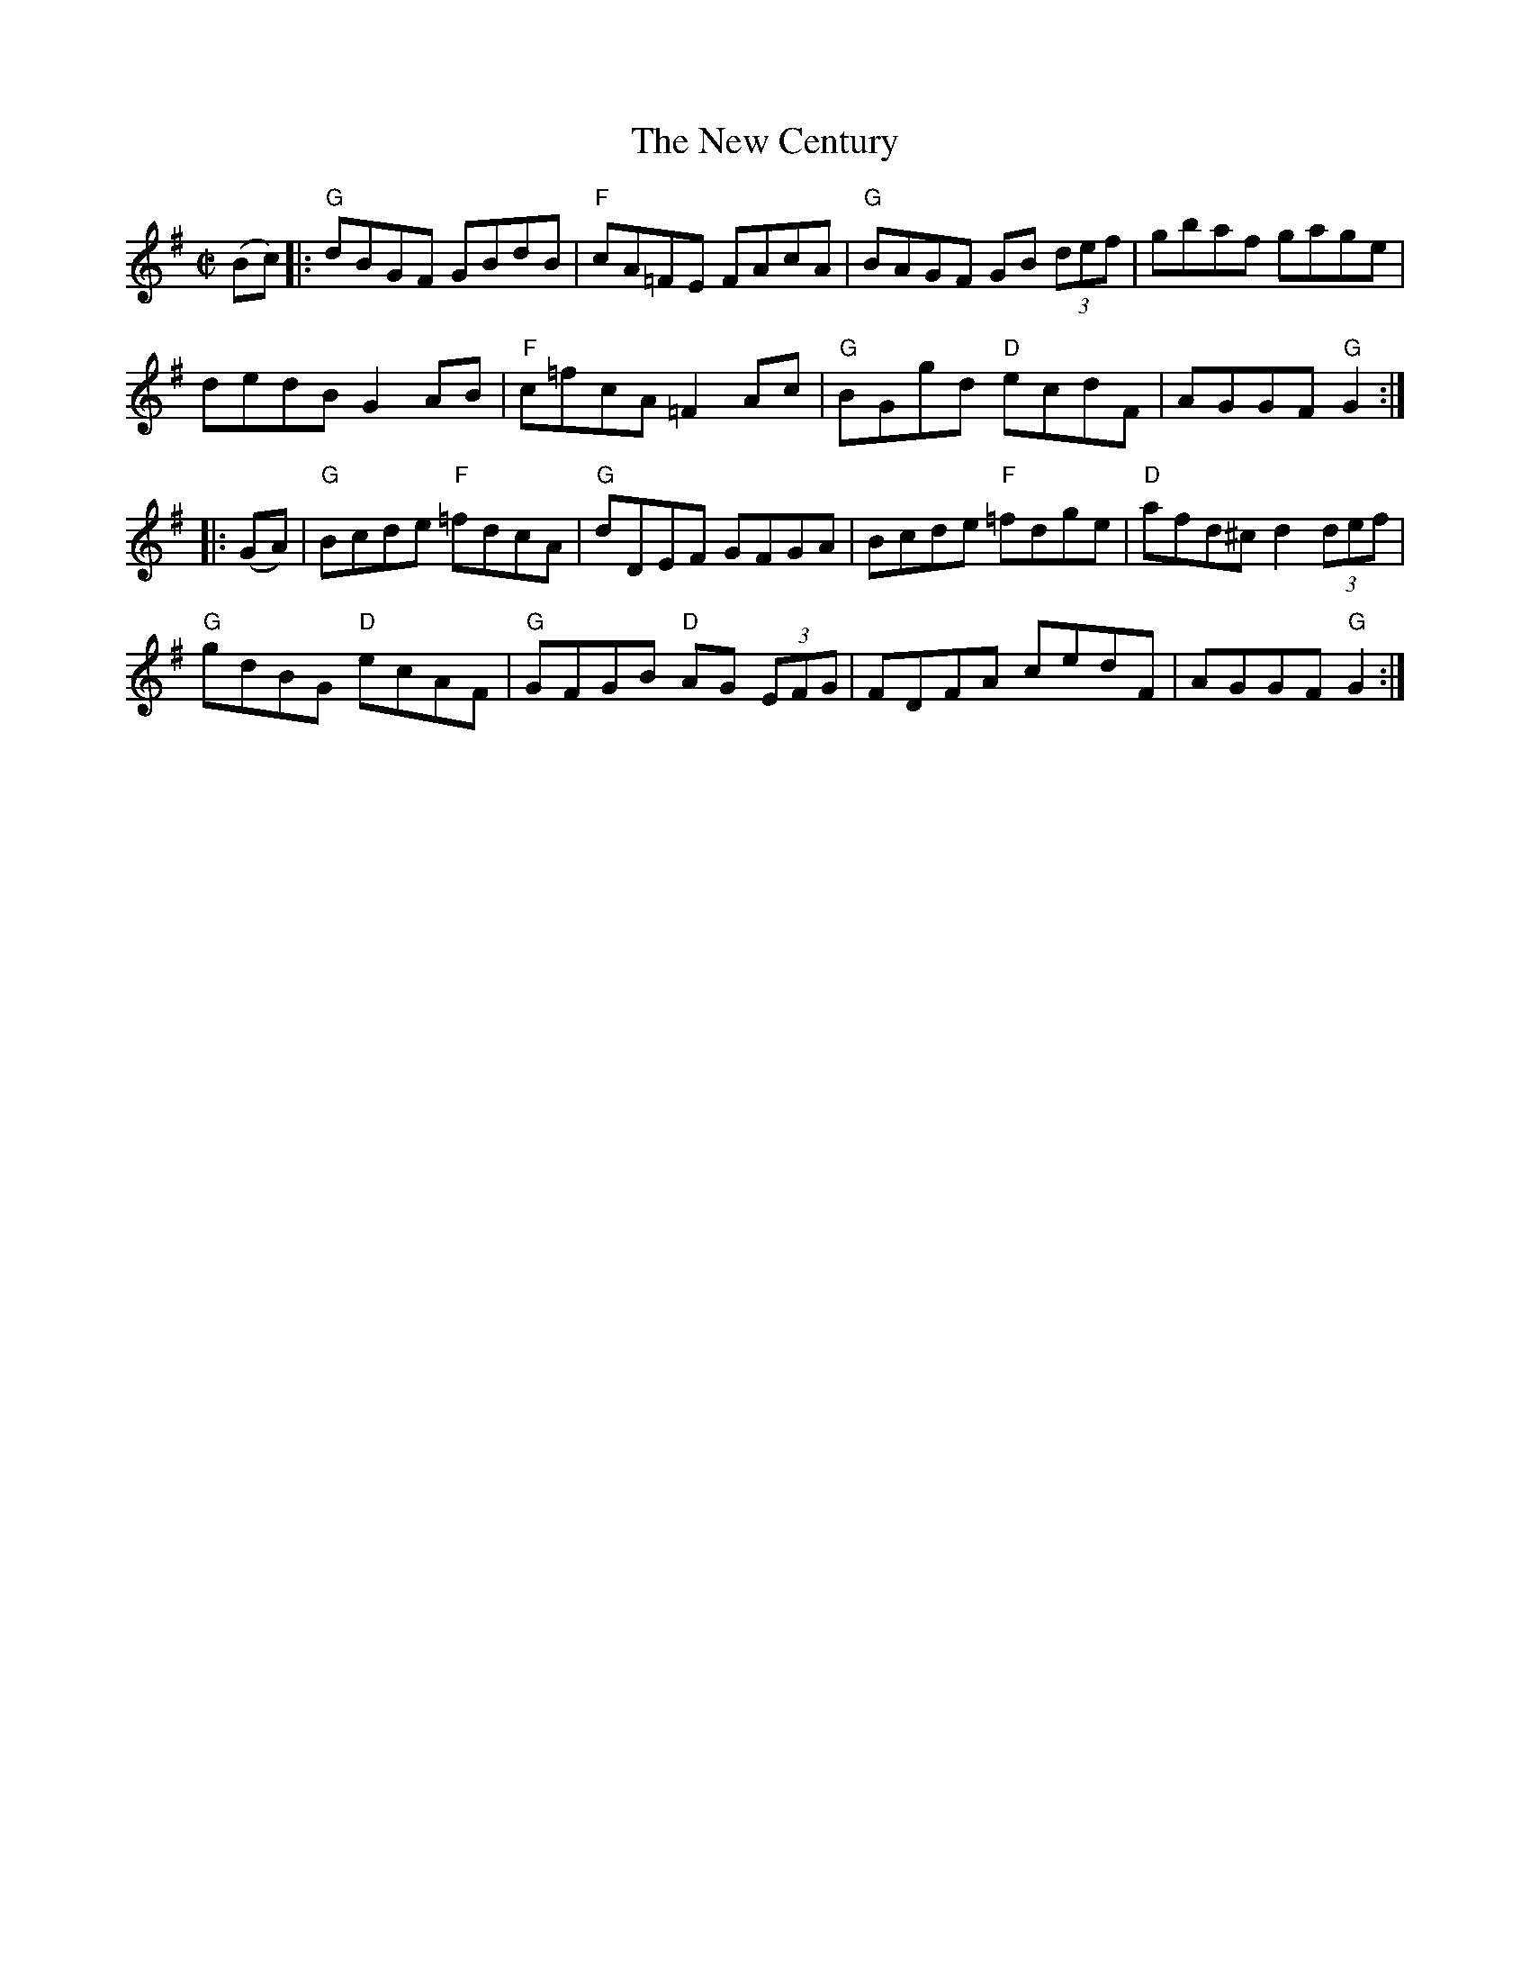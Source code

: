 X:5
T:New Century, The
M:C|
L:1/8
S:Darcie's TrTuneSbk Vo.2 (1998) p. 32
R:hornpipe
Z: Wosika
K:G
(Bc)|: "G"dBGF GBdB| "F"cA=FE FAcA| "G"BAGF GB (3def| gbaf gage|
dedB G2AB| "F"c=fcA =F2Ac| "G"BGgd "D"ecdF| AGGF "G"G2::
(GA)| "G"Bcde "F"=fdcA| "G"dDEF GFGA| Bcde "F"=fdge| "D"afd^c d2 (3def|
"G"gdBG "D"ecAF| "G"GFGB "D"AG (3EFG| FDFA cedF| AGGF "G"G2:|
